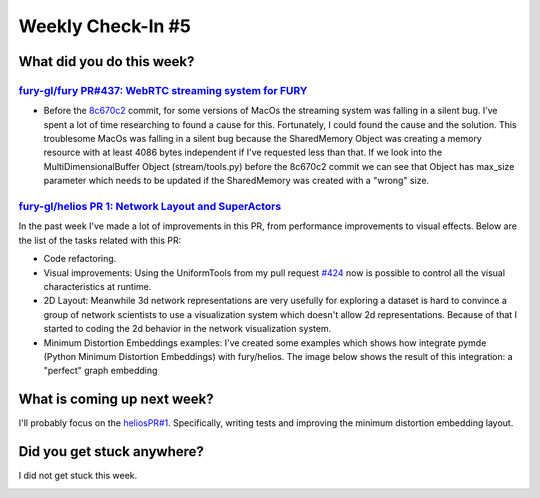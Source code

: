 Weekly Check-In #5
===================

.. post:: July 05 2021
   :author: Bruno Messias
   :tags: google
   :category: gsoc

What did you do this week?
--------------------------

`fury-gl/fury PR#437: WebRTC streaming system for FURY`_
~~~~~~~~~~~~~~~~~~~~~~~~~~~~~~~~~~~~~~~~~~~~~~~~~~~~~~~~

-  Before the `8c670c2`_ commit, for some versions of MacOs the
   streaming system was falling in a silent bug. I’ve spent a lot of
   time researching to found a cause for this. Fortunately, I could found
   the cause and the solution. This troublesome MacOs was falling in a
   silent bug because the SharedMemory Object was creating a memory
   resource with at least 4086 bytes independent if I've requested less
   than that. If we look into the MultiDimensionalBuffer Object
   (stream/tools.py) before the 8c670c2 commit we can see that Object
   has max_size parameter which needs to be updated if the SharedMemory
   was created with a "wrong" size.

`fury-gl/helios PR 1: Network Layout and SuperActors`_
~~~~~~~~~~~~~~~~~~~~~~~~~~~~~~~~~~~~~~~~~~~~~~~~~~~~~~

In the past week I've made a lot of improvements in this PR, from
performance improvements to visual effects. Below are the list of the
tasks related with this PR:

-  Code refactoring.
-  Visual improvements: Using the UniformTools from my pull request
   `#424`_ now is possible to control all the visual characteristics at
   runtime.
-  2D Layout: Meanwhile 3d network representations are very usefully
   for exploring a dataset is hard to convince a group of network
   scientists to use a visualization system which doesn't allow 2d
   representations. Because of that I started to coding the 2d behavior
   in the network visualization system.
-  Minimum Distortion Embeddings examples: I've created some examples
   which shows how integrate pymde (Python Minimum Distortion
   Embeddings) with fury/helios. The image below shows the result of
   this integration: a "perfect" graph embedding

.. image:: https://user-images.githubusercontent.com/6979335/124524052-da937e00-ddcf-11eb-83ca-9b58ca692c2e.png

What is coming up next week?
----------------------------

I'll probably focus on the `heliosPR#1`_. Specifically, writing tests
and improving the minimum distortion embedding layout.

Did you get stuck anywhere?
---------------------------

I did not get stuck this week.

.. _`fury-gl/fury PR#437: WebRTC streaming system for FURY`: https://github.com/fury-gl/fury/pull/427
.. _8c670c2: https://github.com/fury-gl/fury/pull/437/commits/8c670c284368029cdb5b54c178a792ec615e4d4d
.. _`fury-gl/helios PR 1: Network Layout and SuperActors`: https://github.com/fury-gl/helios/pull/1
.. _#424: https://github.com/fury-gl/fury/pull/424
.. _heliosPR#1:
